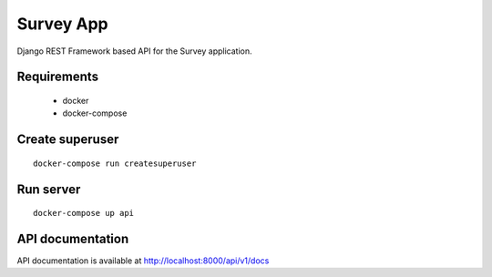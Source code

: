 Survey App
======

Django REST Framework based API for the Survey application.

Requirements
+++++++++++++++++

 - docker
 - docker-compose

Create superuser
+++++++++++++++++
::

    docker-compose run createsuperuser

Run server
+++++++++++++++++
::

    docker-compose up api

API documentation
+++++++++++++++++

API documentation is available at http://localhost:8000/api/v1/docs